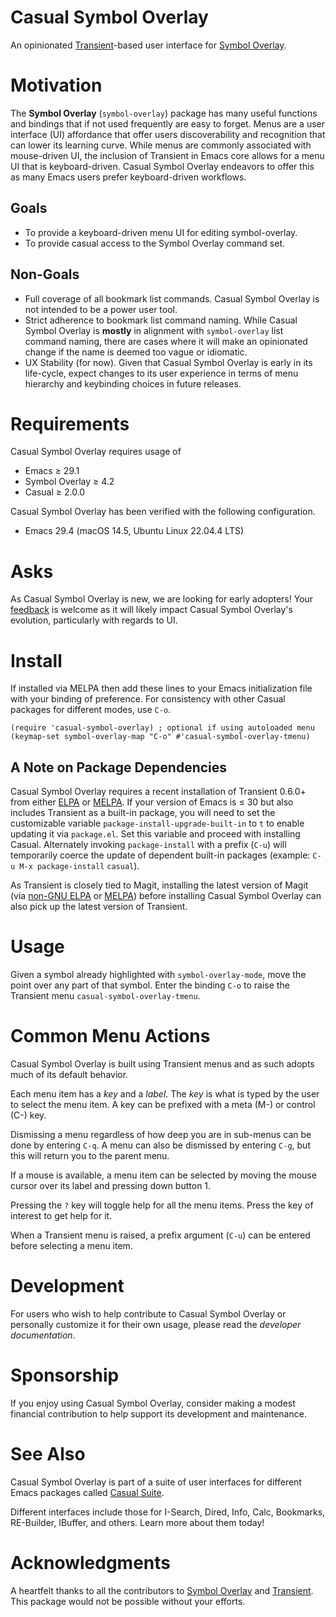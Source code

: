 * Casual Symbol Overlay
An opinionated [[https://github.com/magit/transient][Transient]]-based user interface for [[https://github.com/wolray/symbol-overlay][Symbol Overlay]].

[[file:docs/images/casual-symbol-overlay-screenshot.png]]

* Motivation

The *Symbol Overlay* (~symbol-overlay~) package has many useful functions and bindings that if not used frequently are easy to forget. Menus are a user interface (UI) affordance that offer users discoverability and recognition that can lower its learning curve. While menus are commonly associated with mouse-driven UI, the inclusion of Transient in Emacs core allows for a menu UI that is keyboard-driven. Casual Symbol Overlay endeavors to offer this as many Emacs users prefer keyboard-driven workflows.

** Goals
- To provide a keyboard-driven menu UI for editing symbol-overlay.
- To provide casual access to the Symbol Overlay command set.

** Non-Goals
- Full coverage of all bookmark list commands. Casual Symbol Overlay is not intended to be a power user tool.
- Strict adherence to bookmark list command naming. While Casual Symbol Overlay is *mostly* in alignment with ~symbol-overlay~ list command naming, there are cases where it will make an opinionated change if the name is deemed too vague or idiomatic.
- UX Stability (for now). Given that Casual Symbol Overlay is early in its life-cycle, expect changes to its user experience in terms of menu hierarchy and keybinding choices in future releases.

* Requirements
Casual Symbol Overlay requires usage of
- Emacs ≥ 29.1
- Symbol Overlay ≥ 4.2
- Casual ≥ 2.0.0

Casual Symbol Overlay has been verified with the following configuration. 
- Emacs 29.4 (macOS 14.5, Ubuntu Linux 22.04.4 LTS)

* Asks
As Casual Symbol Overlay is new, we are looking for early adopters! Your [[https://github.com/kickingvegas/casual-symbol-overlay/discussions][feedback]] is welcome as it will likely impact Casual Symbol Overlay's evolution, particularly with regards to UI.

* Install
If installed via MELPA then add these lines to your Emacs initialization file with your binding of preference. For consistency with other Casual packages for different modes, use ~C-o~. 
#+begin_src elisp :lexical no
  (require 'casual-symbol-overlay) ; optional if using autoloaded menu
  (keymap-set symbol-overlay-map "C-o" #'casual-symbol-overlay-tmenu)
#+end_src

** A Note on Package Dependencies
Casual Symbol Overlay requires a recent installation of Transient 0.6.0+ from either [[https://elpa.gnu.org/packages/transient.html][ELPA]] or [[https://melpa.org/#/transient][MELPA]]. If your version of Emacs is ≤ 30 but also includes Transient as a built-in package, you will need to set the customizable variable ~package-install-upgrade-built-in~ to ~t~ to enable updating it via ~package.el~.  Set this variable and proceed with installing Casual.  Alternately invoking ~package-install~ with a prefix (~C-u~) will temporarily coerce the update of dependent built-in packages (example: ~C-u M-x package-install~ ~casual~).

As Transient is closely tied to Magit, installing the latest version of Magit (via [[https://elpa.nongnu.org/nongnu/magit.html][non-GNU ELPA]] or [[https://melpa.org/#/magit][MELPA]]) before installing Casual Symbol Overlay can also pick up the latest version of Transient.


* Usage
Given a symbol already highlighted with ~symbol-overlay-mode~, move the point over any part of that symbol. Enter the binding ~C-o~ to raise the Transient menu ~casual-symbol-overlay-tmenu~. 

* Common Menu Actions
Casual Symbol Overlay is built using Transient menus and as such adopts much of its default behavior.

Each menu item has a /key/ and a /label/. The /key/ is what is typed by the user to select the menu item. A key can be prefixed with a meta (M-) or control (C-) key. 

Dismissing a menu regardless of how deep you are in sub-menus can be done by entering ~C-q~. A menu can also be dismissed by entering ~C-g~, but this will return you to the parent menu.

If a mouse is available, a menu item can be selected by moving the mouse cursor over its label and pressing down button 1.

Pressing the ~?~ key will toggle help for all the menu items. Press the key of interest to get help for it.

When a Transient menu is raised, a prefix argument (~C-u~) can be entered before selecting a menu item.

* Development
For users who wish to help contribute to Casual Symbol Overlay or personally customize it for their own usage, please read the [[docs/developer.org][developer documentation]].

* Sponsorship
If you enjoy using Casual Symbol Overlay, consider making a modest financial contribution to help support its development and maintenance.

[[https://www.buymeacoffee.com/kickingvegas][file:docs/images/default-yellow.png]]

* See Also
Casual Symbol Overlay is part of a suite of user interfaces for different Emacs packages called [[https://github.com/kickingvegas/casual-suite][Casual Suite]].

Different interfaces include those for I-Search, Dired, Info, Calc, Bookmarks, RE-Builder, IBuffer, and others. Learn more about them today!

* Acknowledgments
A heartfelt thanks to all the contributors to [[https://github.com/wolray/symbol-overlay][Symbol Overlay]] and [[https://github.com/magit/transient][Transient]]. This package would not be possible without your efforts.

